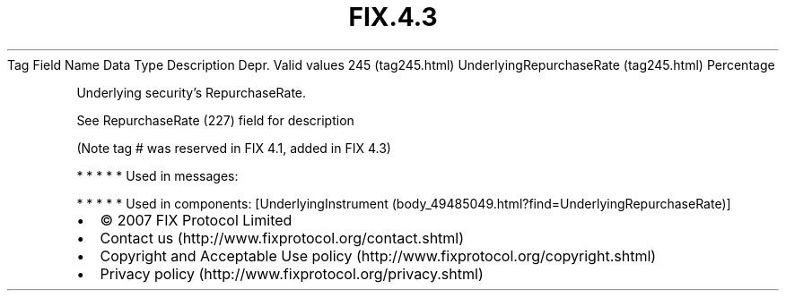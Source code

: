 .TH FIX.4.3 "" "" "Tag #245"
Tag
Field Name
Data Type
Description
Depr.
Valid values
245 (tag245.html)
UnderlyingRepurchaseRate (tag245.html)
Percentage
.PP
Underlying security’s RepurchaseRate.
.PP
See RepurchaseRate (227) field for description
.PP
(Note tag # was reserved in FIX 4.1, added in FIX 4.3)
.PP
   *   *   *   *   *
Used in messages:
.PP
   *   *   *   *   *
Used in components:
[UnderlyingInstrument (body_49485049.html?find=UnderlyingRepurchaseRate)]

.PD 0
.P
.PD

.PP
.PP
.IP \[bu] 2
© 2007 FIX Protocol Limited
.IP \[bu] 2
Contact us (http://www.fixprotocol.org/contact.shtml)
.IP \[bu] 2
Copyright and Acceptable Use policy (http://www.fixprotocol.org/copyright.shtml)
.IP \[bu] 2
Privacy policy (http://www.fixprotocol.org/privacy.shtml)
